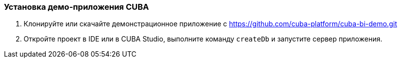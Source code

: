 :sourcesdir: ../../../source

[[qs_setup_sample]]
=== Установка демо-приложения CUBA

. Клонируйте или скачайте демонстрационное приложение с https://github.com/cuba-platform/cuba-bi-demo.git

. Откройте проект в IDE или в CUBA Studio, выполните команду `createDb` и запустите сервер приложения.

